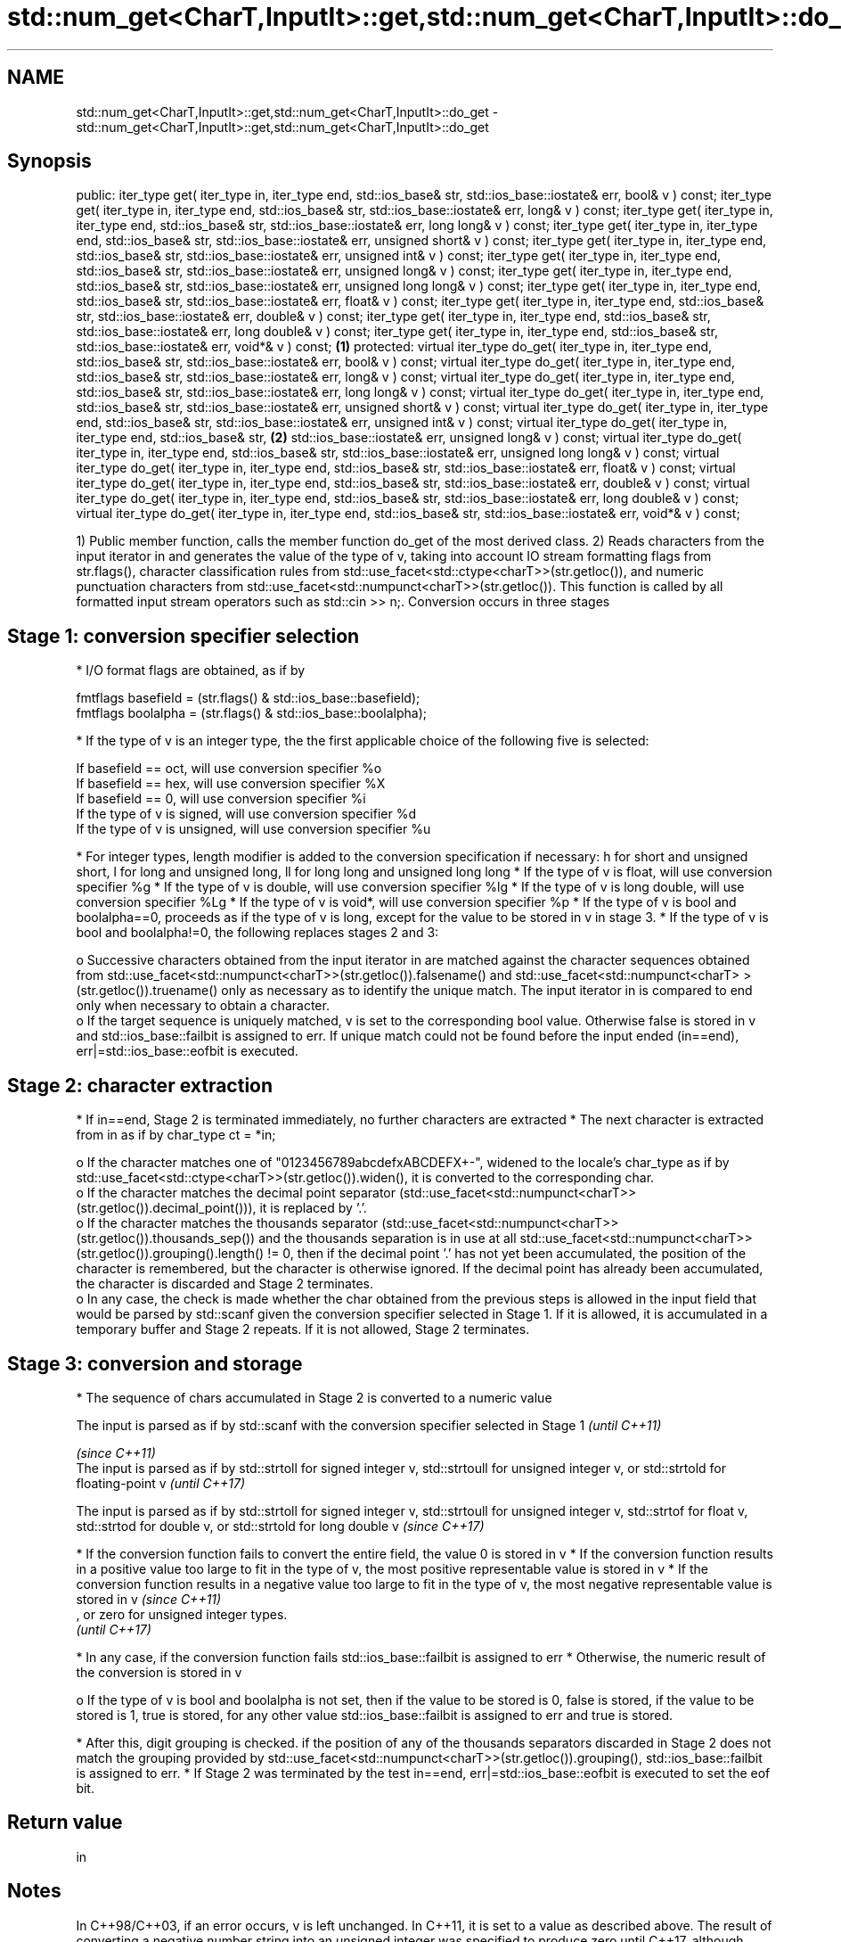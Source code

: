 .TH std::num_get<CharT,InputIt>::get,std::num_get<CharT,InputIt>::do_get 3 "2020.03.24" "http://cppreference.com" "C++ Standard Libary"
.SH NAME
std::num_get<CharT,InputIt>::get,std::num_get<CharT,InputIt>::do_get \- std::num_get<CharT,InputIt>::get,std::num_get<CharT,InputIt>::do_get

.SH Synopsis

public:
iter_type get( iter_type in, iter_type end, std::ios_base& str,
std::ios_base::iostate& err, bool& v ) const;
iter_type get( iter_type in, iter_type end, std::ios_base& str,
std::ios_base::iostate& err, long& v ) const;
iter_type get( iter_type in, iter_type end, std::ios_base& str,
std::ios_base::iostate& err, long long& v ) const;
iter_type get( iter_type in, iter_type end, std::ios_base& str,
std::ios_base::iostate& err, unsigned short& v ) const;
iter_type get( iter_type in, iter_type end, std::ios_base& str,
std::ios_base::iostate& err, unsigned int& v ) const;
iter_type get( iter_type in, iter_type end, std::ios_base& str,
std::ios_base::iostate& err, unsigned long& v ) const;
iter_type get( iter_type in, iter_type end, std::ios_base& str,
std::ios_base::iostate& err, unsigned long long& v ) const;
iter_type get( iter_type in, iter_type end, std::ios_base& str,
std::ios_base::iostate& err, float& v ) const;
iter_type get( iter_type in, iter_type end, std::ios_base& str,
std::ios_base::iostate& err, double& v ) const;
iter_type get( iter_type in, iter_type end, std::ios_base& str,
std::ios_base::iostate& err, long double& v ) const;
iter_type get( iter_type in, iter_type end, std::ios_base& str,
std::ios_base::iostate& err, void*& v ) const;                              \fB(1)\fP
protected:
virtual iter_type do_get( iter_type in, iter_type end, std::ios_base& str,
std::ios_base::iostate& err, bool& v ) const;
virtual iter_type do_get( iter_type in, iter_type end, std::ios_base& str,
std::ios_base::iostate& err, long& v ) const;
virtual iter_type do_get( iter_type in, iter_type end, std::ios_base& str,
std::ios_base::iostate& err, long long& v ) const;
virtual iter_type do_get( iter_type in, iter_type end, std::ios_base& str,
std::ios_base::iostate& err, unsigned short& v ) const;
virtual iter_type do_get( iter_type in, iter_type end, std::ios_base& str,
std::ios_base::iostate& err, unsigned int& v ) const;
virtual iter_type do_get( iter_type in, iter_type end, std::ios_base& str,      \fB(2)\fP
std::ios_base::iostate& err, unsigned long& v ) const;
virtual iter_type do_get( iter_type in, iter_type end, std::ios_base& str,
std::ios_base::iostate& err, unsigned long long& v ) const;
virtual iter_type do_get( iter_type in, iter_type end, std::ios_base& str,
std::ios_base::iostate& err, float& v ) const;
virtual iter_type do_get( iter_type in, iter_type end, std::ios_base& str,
std::ios_base::iostate& err, double& v ) const;
virtual iter_type do_get( iter_type in, iter_type end, std::ios_base& str,
std::ios_base::iostate& err, long double& v ) const;
virtual iter_type do_get( iter_type in, iter_type end, std::ios_base& str,
std::ios_base::iostate& err, void*& v ) const;

1) Public member function, calls the member function do_get of the most derived class.
2) Reads characters from the input iterator in and generates the value of the type of v, taking into account IO stream formatting flags from str.flags(), character classification rules from std::use_facet<std::ctype<charT>>(str.getloc()), and numeric punctuation characters from std::use_facet<std::numpunct<charT>>(str.getloc()). This function is called by all formatted input stream operators such as std::cin >> n;.
Conversion occurs in three stages

.SH Stage 1: conversion specifier selection


* I/O format flags are obtained, as if by


      fmtflags basefield = (str.flags() & std::ios_base::basefield);
      fmtflags boolalpha = (str.flags() & std::ios_base::boolalpha);


* If the type of v is an integer type, the the first applicable choice of the following five is selected:


      If basefield == oct, will use conversion specifier %o
      If basefield == hex, will use conversion specifier %X
      If basefield == 0, will use conversion specifier %i
      If the type of v is signed, will use conversion specifier %d
      If the type of v is unsigned, will use conversion specifier %u


* For integer types, length modifier is added to the conversion specification if necessary: h for short and unsigned short, l for long and unsigned long, ll for long long and unsigned long long
* If the type of v is float, will use conversion specifier %g
* If the type of v is double, will use conversion specifier %lg
* If the type of v is long double, will use conversion specifier %Lg
* If the type of v is void*, will use conversion specifier %p
* If the type of v is bool and boolalpha==0, proceeds as if the type of v is long, except for the value to be stored in v in stage 3.
* If the type of v is bool and boolalpha!=0, the following replaces stages 2 and 3:

  o Successive characters obtained from the input iterator in are matched against the character sequences obtained from std::use_facet<std::numpunct<charT>>(str.getloc()).falsename() and std::use_facet<std::numpunct<charT> >(str.getloc()).truename() only as necessary as to identify the unique match. The input iterator in is compared to end only when necessary to obtain a character.
  o If the target sequence is uniquely matched, v is set to the corresponding bool value. Otherwise false is stored in v and std::ios_base::failbit is assigned to err. If unique match could not be found before the input ended (in==end), err|=std::ios_base::eofbit is executed.



.SH Stage 2: character extraction


* If in==end, Stage 2 is terminated immediately, no further characters are extracted
* The next character is extracted from in as if by char_type ct = *in;

  o If the character matches one of "0123456789abcdefxABCDEFX+-", widened to the locale's char_type as if by std::use_facet<std::ctype<charT>>(str.getloc()).widen(), it is converted to the corresponding char.
  o If the character matches the decimal point separator (std::use_facet<std::numpunct<charT>>(str.getloc()).decimal_point())), it is replaced by '.'.
  o If the character matches the thousands separator (std::use_facet<std::numpunct<charT>>(str.getloc()).thousands_sep()) and the thousands separation is in use at all std::use_facet<std::numpunct<charT>>(str.getloc()).grouping().length() != 0, then if the decimal point '.' has not yet been accumulated, the position of the character is remembered, but the character is otherwise ignored. If the decimal point has already been accumulated, the character is discarded and Stage 2 terminates.
  o In any case, the check is made whether the char obtained from the previous steps is allowed in the input field that would be parsed by std::scanf given the conversion specifier selected in Stage 1. If it is allowed, it is accumulated in a temporary buffer and Stage 2 repeats. If it is not allowed, Stage 2 terminates.



.SH Stage 3: conversion and storage


* The sequence of chars accumulated in Stage 2 is converted to a numeric value



      The input is parsed as if by std::scanf with the conversion specifier selected in Stage 1                                                                                                  \fI(until C++11)\fP

                                                                                                                                                                                                 \fI(since C++11)\fP
      The input is parsed as if by std::strtoll for signed integer v, std::strtoull for unsigned integer v, or std::strtold for floating-point v                                                 \fI(until C++17)\fP


      The input is parsed as if by std::strtoll for signed integer v, std::strtoull for unsigned integer v, std::strtof for float v, std::strtod for double v, or std::strtold for long double v \fI(since C++17)\fP




* If the conversion function fails to convert the entire field, the value 0 is stored in v
* If the conversion function results in a positive value too large to fit in the type of v, the most positive representable value is stored in v
* If the conversion function results in a negative value too large to fit in the type of v, the most negative representable value is stored in v \fI(since C++11)\fP
  , or zero for unsigned integer types.
  \fI(until C++17)\fP



* In any case, if the conversion function fails std::ios_base::failbit is assigned to err
* Otherwise, the numeric result of the conversion is stored in v

  o If the type of v is bool and boolalpha is not set, then if the value to be stored is 0, false is stored, if the value to be stored is 1, true is stored, for any other value std::ios_base::failbit is assigned to err and true is stored.

* After this, digit grouping is checked. if the position of any of the thousands separators discarded in Stage 2 does not match the grouping provided by std::use_facet<std::numpunct<charT>>(str.getloc()).grouping(), std::ios_base::failbit is assigned to err.
* If Stage 2 was terminated by the test in==end, err|=std::ios_base::eofbit is executed to set the eof bit.


.SH Return value

in

.SH Notes

In C++98/C++03, if an error occurs, v is left unchanged. In C++11, it is set to a value as described above.
The result of converting a negative number string into an unsigned integer was specified to produce zero until C++17, although some implementations followed the protocol of std::strtoull which negates in the target type, giving ULLONG_MAX for "-1", and so produce the largest value of the target type instead. As of C++17, strictly following std::strtoull is the correct behavior.
Because stage 2 filters out characters such as 'p', 'N' or 'i', the hexadecimal floating-point numbers such as "0x1.23p-10" and the strings "NaN" or "inf" may be rejected by do_get(double) even if they are valid input to strtod: this is LWG_#2381

.SH Example

An implementation of operator>> for a user-defined type.

// Run this code

  #include <iostream>
  #include <iterator>
  #include <locale>

  struct base { long x; };

  template <class CharT, class Traits>
  std::basic_istream<CharT, Traits>&
      operator >>(std::basic_istream<CharT, Traits>& is,
                  base& b)
  {
      std::ios_base::iostate err = std::ios_base::goodbit;
      try // setting err could throw
      {
          typename std::basic_istream<CharT, Traits>::sentry s(is);

          if (s) // if stream is ready for input
          {
              std::use_facet<std::num_get<CharT>>(is.getloc()).get(is, {}, is, err, b.x);
          }
      } catch(std::ios_base::failure& error)
      {
          // handle the exception
      }
      return is;
  }

  int main()
  {
      base b;

      std::cin >> b;
  }



.SH See also


           extracts formatted data
operator>> \fI(public member function of std::basic_istream<CharT,Traits>)\fP




